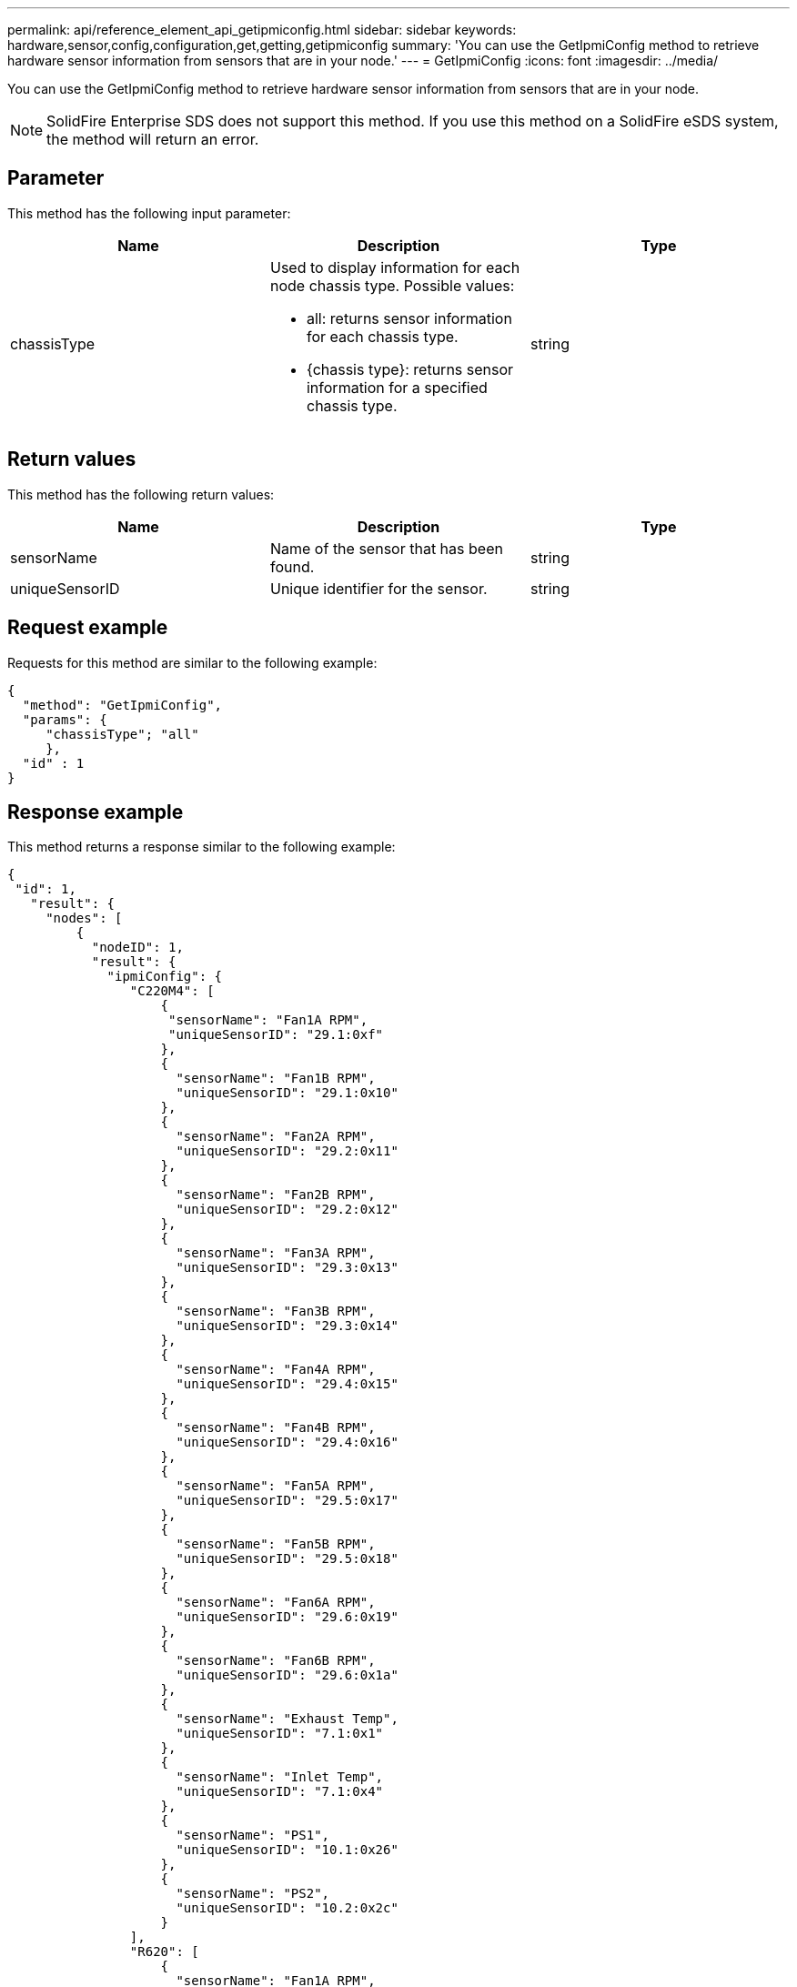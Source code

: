 ---
permalink: api/reference_element_api_getipmiconfig.html
sidebar: sidebar
keywords: hardware,sensor,config,configuration,get,getting,getipmiconfig
summary: 'You can use the GetIpmiConfig method to retrieve hardware sensor information from sensors that are in your node.'
---
= GetIpmiConfig
:icons: font
:imagesdir: ../media/

[.lead]
You can use the GetIpmiConfig method to retrieve hardware sensor information from sensors that are in your node.

NOTE: SolidFire Enterprise SDS does not support this method. If you use this method on a SolidFire eSDS system, the method will return an error.

== Parameter

This method has the following input parameter:

[options="header"]
|===
|Name |Description |Type
a|
chassisType
a|
Used to display information for each node chassis type. Possible values:

* all: returns sensor information for each chassis type.
* {chassis type}: returns sensor information for a specified chassis type.

a|
string
|===

== Return values

This method has the following return values:

[options="header"]
|===
|Name |Description |Type
a|
sensorName
a|
Name of the sensor that has been found.
a|
string
a|
uniqueSensorID
a|
Unique identifier for the sensor.
a|
string
|===

== Request example

Requests for this method are similar to the following example:

----
{
  "method": "GetIpmiConfig",
  "params": {
     "chassisType"; "all"
     },
  "id" : 1
}
----

== Response example

This method returns a response similar to the following example:

----
{
 "id": 1,
   "result": {
     "nodes": [
         {
           "nodeID": 1,
           "result": {
             "ipmiConfig": {
                "C220M4": [
                    {
                     "sensorName": "Fan1A RPM",
                     "uniqueSensorID": "29.1:0xf"
                    },
                    {
                      "sensorName": "Fan1B RPM",
                      "uniqueSensorID": "29.1:0x10"
                    },
                    {
                      "sensorName": "Fan2A RPM",
                      "uniqueSensorID": "29.2:0x11"
                    },
                    {
                      "sensorName": "Fan2B RPM",
                      "uniqueSensorID": "29.2:0x12"
                    },
                    {
                      "sensorName": "Fan3A RPM",
                      "uniqueSensorID": "29.3:0x13"
                    },
                    {
                      "sensorName": "Fan3B RPM",
                      "uniqueSensorID": "29.3:0x14"
                    },
                    {
                      "sensorName": "Fan4A RPM",
                      "uniqueSensorID": "29.4:0x15"
                    },
                    {
                      "sensorName": "Fan4B RPM",
                      "uniqueSensorID": "29.4:0x16"
                    },
                    {
                      "sensorName": "Fan5A RPM",
                      "uniqueSensorID": "29.5:0x17"
                    },
                    {
                      "sensorName": "Fan5B RPM",
                      "uniqueSensorID": "29.5:0x18"
                    },
                    {
                      "sensorName": "Fan6A RPM",
                      "uniqueSensorID": "29.6:0x19"
                    },
                    {
                      "sensorName": "Fan6B RPM",
                      "uniqueSensorID": "29.6:0x1a"
                    },
                    {
                      "sensorName": "Exhaust Temp",
                      "uniqueSensorID": "7.1:0x1"
                    },
                    {
                      "sensorName": "Inlet Temp",
                      "uniqueSensorID": "7.1:0x4"
                    },
                    {
                      "sensorName": "PS1",
                      "uniqueSensorID": "10.1:0x26"
                    },
                    {
                      "sensorName": "PS2",
                      "uniqueSensorID": "10.2:0x2c"
                    }
                ],
                "R620": [
                    {
                      "sensorName": "Fan1A RPM",
                      "uniqueSensorID": "7.1:0x30"
                    },
                    {
                      "sensorName": "Fan1B RPM",
                      "uniqueSensorID": "7.1:0x31"
                    },
                    {
                      "sensorName": "Fan2A RPM",
                      "uniqueSensorID": "7.1:0x32"
                    },
                    {
                      "sensorName": "Fan2B RPM",
                      "uniqueSensorID": "7.1:0x33"
                    },
                    {
                      "sensorName": "Fan3A RPM",
                      "uniqueSensorID": "7.1:0x34"
                    },
                    {
                      "sensorName": "Fan3B RPM",
                      "uniqueSensorID": "7.1:0x35"
                    },
                    {
                      "sensorName": "Fan4A RPM",
                      "uniqueSensorID": "7.1:0x36"
                    },
                    {
                      "sensorName": "Fan4B RPM",
                      "uniqueSensorID": "7.1:0x37"
                    },
                    {
                      "sensorName": "Fan5A RPM",
                      "uniqueSensorID": "7.1:0x38"
                    },
                    {
                      "sensorName": "Fan5B RPM",
                      "uniqueSensorID": "7.1:0x39"
                    },
                    {
                      "sensorName": "Fan6A RPM",
                      "uniqueSensorID": "7.1:0x3a"
                    },
                    {
                      "sensorName": "Fan6B RPM",
                      "uniqueSensorID": "7.1:0x3b"
                    },
                    {
                      "sensorName": "Fan7A RPM",
                      "uniqueSensorID": "7.1:0x3c"
                    },
                    {
                      "sensorName": "Fan7B RPM",
                      "uniqueSensorID": "7.1:0x3d"
                    },
                    {
                      "sensorName": "Exhaust Temp",
                      "uniqueSensorID": "7.1:0x1"
                    },
                    {
                      "sensorName": "Inlet Temp",
                      "uniqueSensorID": "7.1:0x4"
                    },
                    {
                      "sensorName": "PS1",
                      "uniqueSensorID": "10.1:0x62"
                    },
                    {
                      "sensorName": "PS2",
                      "uniqueSensorID": "10.2:0x63"
                    }
               ],
          }
----

== New since version

9.6
